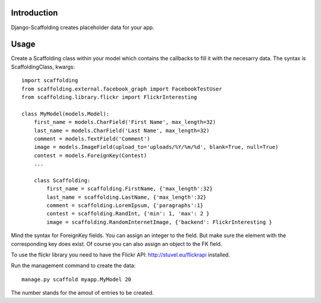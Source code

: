 Introduction
============

Django-Scaffolding creates placeholder data for your app.


Usage
=====

Create a Scaffolding class within your model which contains the callbacks to fill it with the necesarry data.
The syntax is ScaffoldingClass, kwargs::

    import scaffolding
    from scaffolding.external.facebook_graph import FacebookTestUser
    from scaffolding.library.flickr import FlickrInteresting

    class MyModel(models.Model):
        first_name = models.CharField('First Name', max_length=32)
        last_name = models.CharField('Last Name', max_length=32)
        comment = models.TextField('Comment')
        image = models.ImageField(upload_to='uploads/%Y/%m/%d', blank=True, null=True)
        contest = models.ForeignKey(Contest)
        ...
        
        class Scaffolding:
            first_name = scaffolding.FirstName, {'max_length':32}
            last_name = scaffolding.LastName, {'max_length':32}
            comment = scaffolding.LoremIpsum, {'paragraphs':1}
            contest = scaffolding.RandInt, {'min': 1, 'max': 2 }
            image = scaffolding.RandomInternetImage, {'backend': FlickrInteresting }


Mind the syntax for ForeignKey fields. You can assign an integer to the field. But make sure the element
with the corresponding key does exist. Of course you can also assign an object to the FK field.

To use the flickr library you need to have the Flickr API: http://stuvel.eu/flickrapi installed.


Run the management command to create the data::

    manage.py scaffold myapp.MyModel 20
    
The number stands for the amout of entries to be created.
        
        
